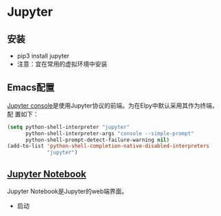 * Jupyter
   
** 安装

   - pip3 install jupyter
   - 注意：宜在常用的虚拟环境中安装

** Emacs配置

[[https://jupyter-console.readthedocs.io/en/stable/][Jupyter console]]是使用Jupyter协议的前端。为在Elpy中默认采用其作为终端，配
置如下：

#+BEGIN_SRC lisp
(setq python-shell-interpreter "jupyter"
      python-shell-interpreter-args "console --simple-prompt"
      python-shell-prompt-detect-failure-warning nil)
(add-to-list 'python-shell-completion-native-disabled-interpreters
             "jupyter")

#+END_SRC

** [[https://jupyter.readthedocs.io/en/latest/running.html][Jupyter Notebook]]

Jupyter Notebook是Jupyter的web端界面。

- 启动
#+BEGIN_ASCII lisp
jupyter notebook
#+END_ASCII